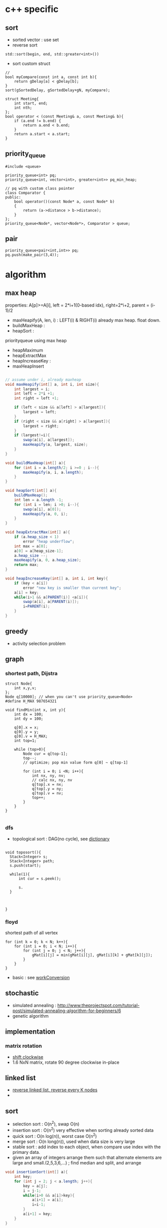 
* c++ specific
** sort 
- sorted vector : use set
- reverse sort
#+BEGIN_SRC C++
  std::sort(begin, end, std::greater<int>())
#+END_SRC
- sort custom struct
#+BEGIN_SRC C++
  // 
  bool myCompare(const int a, const int b){
      return gDelay[a] < gDelay[b];
  }
  sort(gSortedDelay, gSortedDelay+gN, myCompare);

  struct Meeting{
      int start, end;
      int nth;
  };
  bool operator < (const Meeting& a, const Meeting& b){
      if (a.end != b.end) {
          return a.end < b.end;
      }    
      return a.start < a.start;
  } 
#+END_SRC
** priority_queue
#+BEGIN_SRC c++
  #include <queue>

  priority_queue<int> pq;
  priority_queue<int, vector<int>, greater<int>> pq_min_heap;

  // pq with custom class pointer
  class Comparator {
  public:
      bool operator()(const Node* a, const Node* b)
      {
          return (a->distance > b->distance);
      }
  };
  priority_queue<Node*, vector<Node*>, Comparator > queue;
#+END_SRC
** pair
#+BEGIN_SRC c++
  priority_queue<pair<int,int>> pq;
  pq.push(make_pair(3,4));
#+END_SRC
* algorithm
** max heap
properties: A[p]>=A[i], left = 2*i+1(0-based idx), right=2*i+2, parent = (i-1)/2
- maxHeapify(A, len, i) : LEFT(i) & RIGHT(i) already max heap. float down.
- buildMaxHeap : 
- heapSort : 
priorityqueue using max heap
- heapMaximum
- heapExtractMax
- heapIncreaseKey : 
- maxHeapInsert
#+BEGIN_SRC java

  // assume under i, already maxheap
  void maxHeapify(int[] a, int i, int size){
      int largest = i;
      int left = 2*i +1;
      int right = left +1;

      if (left < size && a[left] > a[largest]){
          largest = left;
      }
      if (right < size && a[right] > a[largest]){
          largest = right;
      }
      if (largest!=i){
          swap(a[i], a[largest]);
          maxHeapify(a, largest, size);
      }
  }

  void buildMaxHeap(int[] a){
      for (int i = a.length/2; i >=0 ; i--){
          maxHeapify(a, i, a.length);
      }
  }

  void heapSort(int[] a){
      buildMaxHeap();
      int len = a.length -1;
      for (int i = len; i >0; i--){
          swap(a[i], a[0]);
          maxHeapify(a, 0, i);
      }
  }

  void heapExtractMax(int[] a){
      if (a.heap_size < 1)
          error "heap underflow";
      int max = a[0];
      a[0] = a[heap_size-1];
      a.heap_size --;
      maxHeapify(a, 0, a.heap_size);
      return max;
  }

  void heapIncreaseKey(int[] a, int i, int key){
      if (key < a[i])
          error "new key is smaller than current key";
      a[i] = key;
      while(i>1 && a[PARENT(i)] <a[i]){
          swap(a[i], a[PARENT(i)]);
          i=PARENT(i);
      }            
  }
#+END_SRC

** greedy
- activity selection problem
** graph
*** shortest path, Dijstra
#+BEGIN_SRC c++
  struct Node{
      int x,y,v;
  };
  Node q[10000]; // when you can't use priority_queue<Node>
  #define H_MAX 987654321

  void findMin(int x, int y){
      int dx = 100;
      int dy = 100;

      q[0].x = x;
      q[0].y = y;
      q[0].v = H_MAX;
      int top=1;
      
      while (top>0){
          Node cur = q[top-1];
          top--;
          // optimize; pop min value form q[0] ~ q[top-1]

          for (int i = 0; i <N; i++){
              int nx, ny, nv;
              // calc nx, ny, nv
              q[top].x = nx;
              q[top].y = ny;
              q[top].v = nv;
              top++;
          }
      }
  }

#+END_SRC
*** dfs
- topological sort : DAG(no cycle), see [[file:cpp/codejam/dictionary.cpp][dictionary]]
#+BEGIN_SRC c++

  void toposort(){    
    Stack<Integer> s;
    Stack<Integer> path;
    s.push(start);  
  
    while(1){
        int cur = s.peek();

        s.
    }



  }
#+END_SRC
*** floyd
shortest path of all vertex
#+BEGIN_SRC c++
  for (int k = 0; k < N; k++){
      for (int i = 0; i < N; i++){
          for (int j = 0; j < N; j++){
              gMat[i][j] = min(gMat[i][j], gMat[i][k] + gMat[k][j]);
          }
      }
  }
#+END_SRC
- basic : see [[file:cpp/codejam/sotong/workConversion.cpp][workConversion]]
** stochastic
- simulated annealing : http://www.theprojectspot.com/tutorial-post/simulated-annealing-algorithm-for-beginners/6
- genetic algorithm
** implementation
*** matrix rotation
- [[file:java/src/codejam/lib/impl/RotateMatrix.java][shift clockwise]]
- 1.6 NxN matrix, rotate 90 degree clockwise in-place
** linked list
- [[file:java/src/crackcode/List.java::reverseIterative][reverse linked list, reverse every K nodes]]
- 
** sort 
- selection sort : O(n^2), swap O(n)
- insertion sort : O(n^2) very effective when sorting already sorted data
- quick sort : O(n log(n)), worst case O(n^2)
- merge sort : O(n long(n)), used when data size is very large
- stable sort : add index to each object, when compare use index with the primary data.
- given an array of integers arrange them   such that alternate elements are large and small.(2,5,3,6,...) ; find median and split, and arrange
#+BEGIN_SRC java
  void insertionSort(int[] a){
      int key;
      for (int j = 2; j < a.length; j++){
          key = a[j];
          i = j-1;
          while(i>0 && a[i]>key){
              a[i+1] = a[i];
              i=i-1;
          }
          a[i+1] = key;            
      }
  }

  int partition(int[] a, int s, int e){
      p = a[e];
      i = s-1;
      for (int j = s; j <= e-1; j++){
          if (a[j]<=p){
              i++;
              swap(a[j], a[i]);
          }
      }
      swap(a[i+1], a[e]);
      return i+1;
  }
  // s,e : inclusive
  void qsort(int[] a, int s, int e){
      if (s<e){
          int m = partition(a, s, e);
          qsort(a, s, m-1);
          qsort(a, m+1, e);
      }
  }

  // a& b inclusive
  static void mergeSort(int[] a, int[] b, int start, int end) {
      if (start == end) {
          return;
      }
          
      int m = (start+end)/2;
      mergeSort(a, b, start, m);
      mergeSort(a, b, m+1, end);
      // copy sorted a to b
      int l = start;
      int r = m + 1;
      for (int i = start; i <= end; i++) {
          if (l > m) {
              b[i] = a[r++];
              continue;
          }
          if (r > end) {
              b[i] = a[l++];
              continue;
          }

          if (a[l] > a[r]) {
              b[i] = a[r++];
          } else {
              b[i] = a[l++];
          }
      }
          
      // copy b back to a
      for (int i = start; i <= end; i++) {
          a[i] = b[i];
      }
  }
  // sort custom object
  Arrays.sort(strings, new Comparator<String>(){
          int compare(String o1, String o2) {
              // return >0 , if o1 is greater than o2,
              // return 0, when equals
          }
      });

#+END_SRC

*** return the number of non-empty contiguous subarray whose sum is in range[a,b]
http://www.careercup.com/question?id=5200686994161664
idea : sort prefix sum. and choose
*** 3sum
3sum : https://leetcode.com/problems/3sum/
3sum closest : 
** dp
*** lis (longest increasing subsequence)
see [[file:cpp/codejam/lis.cpp][lis(java)]]
http://www.geeksforgeeks.org/dynamic-programming-set-3-longest-increasing-subsequence/
http://www.geeksforgeeks.org/dynamic-programming-set-14-variations-of-lis/
hackerrank, https://www.hackerrank.com/challenges/subsequence-weighting
http://www.programminglogic.com/codesprint-2-problem-subsequence-weighting/
** binary search
https://www.topcoder.com/community/data-science/data-science-tutorials/binary-search/
see [[file:java/src/codejam/lib/BinarySearch.java][BinarySearch(java)]]
#+BEGIN_SRC java
  static int binarySearch(int[] a, int s, int e, int key) {
      while (s <= e) {
          int m = (s + e) / 2;
          if (a[m] > key) {
              e = m - 1;
          } else if (a[m] < key) {
              s = m + 1;
          } else
              return m;
      }
      return -1;
  }
#+END_SRC
** questions
http://www.glassdoor.com/Interview/Google-Interview-Questions-E9079.htm
http://courses.csail.mit.edu/iap/interview/Hacking_a_Google_Interview_Practice_Questions_Person_B.pdf

bigo notation : http://bigocheatsheet.com/
http://www.reddit.com/search?q=google+interview+phone&restrict_sr=off&sort=relevance&t=all

*** kth largest element
quickselect
#+BEGIN_SRC c++
QuickSelect(A, k)
  let r be chosen uniformly at random in the range 1 to length(A)
  let pivot = A[r]
  let A1, A2 be new arrays
  # split into a pile A1 of small elements and A2 of big elements
  for i = 1 to n
    if A[i] < pivot then
      append A[i] to A1
    else if A[i] > pivot then
      append A[i] to A2
    else
      # do nothing
  end for
  if k <= length(A1):
    # it's in the pile of small elements
    return QuickSelect(A1, k)
  else if k > length(A) - length(A2)
    # it's in the pile of big elements
    return QuickSelect(A2, k - (length(A) - length(A2))
  else
    # it's equal to the pivot
    return pivot
#+END_SRC
*** pemutation, combination
    see [[file:cpp/codejam/combination.cpp][combination]]
** stack, queue
#+BEGIN_SRC java
  // queue
  LinkedList<Integer> l = new LinkedList<Integer>();
  l.poll();
  l.peek();
  l.add();

  // stack
  Stack<Integer> stack = new Stack<Intege>();
  stack.push(1);
  stack.pop();
#+END_SRC
** tree
- # nodes of having values between 2 given integers. each node has # left children and #right children.
#+BEGIN_SRC java
  int getMaxDepth(Node n){
      if(node==null)
          return 0;
      return 1 + Math.max(getMaxDepth(n.left), getMaxDepth(n.right));
  }

  Node getTreeMinRecursive(Node n){
      if (n==null){
          return null;
      }
      if (n.left!=null){
          return getTreeMinRecusive(n.left);
      }
      return n;
  }

  Node getTreeMinIterative(Node n){
      if (n==null){
          return null;
      }
      Node cur = n;
      while(cur.left!=null)
          cur = cur.left;
      return cur;
  }

  Node getTreeMax(Node n){
      if (node==null){
          return null;
      }
      Node cur=n;
      while (cur.right!=null){
          cur = cur.right;
      }
      return cur;
  }

  Node getTreePredecessor(Node n){
      if (node==null){
          return null;
      }

      if (node.left!=null){
          return getTreeMax(node.right);
      }

      Node cur = n;
      while (cur.getParent()!=null && cur==cur.getParent().left){
          cur = cur.getParent();
      }
      return cur.getParent();
  }

  Node getTreeSuccessor(Node n){
      if (n==null){
          return null;
      }

      if (n.right!=null){
          return getTreeMin(Node n);
      }

      Node cur = n;
      while (cur.getParent()!=null && cur==cur.getParent().right){
          cur = cur.getParent();
      }

      return cur.getParent();    
  }

  void transPlant(Tree t, Node u, Node v){
      if (u.parent==null){
          t.root = v;
          return;
      }

      if (u==u.parent.left){
          u.parent.left =v;
      }else
          u.parent.right=v;
      if (v!=null){
          v.parent = u.parent;        
      }
  }
#+END_SRC
*** segment tree
[[file:java/src/main/java/codejam/lib/tree/SegmentTree.java][segment tree]]
** trie
insert/search O(M)
** math
- gcd
gcd(a,a) = a
gcd(a,b) = gcd(a - b,b), if a > b
gcd(a,b) = gcd(a, b-a)d, if b > a

** bit
- big endian; store from MSB, little endian, store from LSB. x86 : little, arm: bi-endianness
- >> : append 1 when negative. called 부호확장. use >>> to append 0 always
- remove specific bit : bit &= ~(1<<p)
- toggle specific bit : bit ^= (1<<p)
- Integer.bitCount(toppings)
- 5.3 next smallest number/ previous largest number that have same number of 1 bits in their binary representation
#+BEGIN_SRC java
  int setBit(int n, int idx, boolean bset){
      if(bSet){
          return n | (1<<idx);
      }else{
          int mask = ~(1<<idx);
          return n & mask;
      }
  }
#+END_SRC

** design
*** scalability
- scale up : add ram, scale out : add another machine
- http://highscalability.com/google-architecture
  - GFS
  - MapReduce
  - BigTable
- url shortening service : http://www.hiredintech.com/app#the-system-design-process
- load balancing
  - port forwarding by loac balancer HW
  - round robin DNS
*** image search
computer vision, machine learning
image distance: compare similarity of two images in color, texture, shape

** CrackCode
- 2.2 Implement an algorithm to find the nth to last element of a singly linked list. hint : using 2 node pointers
- 2.5 circular linked list. finding loop start. hint : using 2 node pointers
- 4.5 in-order successor
- 4.8 all path of tree which sum is S
- 11.1 stock price - system design
raw text files : hard to maintain
db : dynamic query, 
json file for each : simple enough to display static info
- find 2 numbers add up to x, with unsorted arrays; sort it, 2 pointers. one from the start, one from the end
- Given a string, convert it into a palindrome with the least number of insertions possible.
- Write code to determine if a given input string contains balanced parentheses. follow up: Modify the code to work for more brackets: {}, [].
** etc

- majority voting algorithm, http://www.cs.utexas.edu/~moore/best-ideas/mjrty/example.html 
If the counter is 0, we set the current candidate to e and we set the counter to 1.
If the counter is not 0, we increment or decrement the counter according to whether e is the current candidate.
** ing
- given set of characters duplicates possible, and given dictionary (list of words). Find longest word from dictionary that can be made from given characters. How will you do it if '*' (matches one wild character) is also included?
- Access card system design
- utf-8 byte stream verification and character extraction.

from http://www.glassdoor.com/Interview/An-array-contains-integers-with-the-property-that-a-particular-number-called-the-majority-element-appears-more-than-50-o-QTN_717526.htm
Find the local minima in an array. A local minima is defined as a number whose left and right indices are greater than it in value.   View Answers (4)
An array contains integers with the property that a particular number, called the majority element, appears more than 50% of the time. Give an algo to find this majority number   View Answers (4)

Also asked for maximum contiguous subarray problem   
In a given binary tree, find the number of elements that lie in a given range. 

- design
  - online battleship game over the internet
  - wearable device
  - google image search
* samsung strategy
** useful macros
#+BEGIN_SRC c++
// swap
#define SWAP(a,b) do{int t=a;a=b;b=t;} while(0)

// ddebug
#define HDEBUG
#ifdef HDEBUG
#define hprint(fmt, args...) printf(fmt, ##args)
#else
#define hprint(fmt,args...)
#endif
#+END_SRC
- multiple category : for small N, choose brute force, for large N choose approximation algorithm like greedy.
  .e.g, category 1, N<10 , category 2 N<100, category 3, N<1000
- review 10/24 [[file:cpp/codejam/sotong/151024Toprinter.cpp][ToPrinter]]
  - 500x500 dfs using recursive cause stackoverflow. plz use stack
  - time is out. I was almost there. sigh!
- reivew 12/5 [[file:cpp/codejam/sotong/151205maxModuleHeight.cpp][maxModuleHeight]]
  - find maximum height of matching grid, 30000 pieces, 4x4 grid given.
    - each grid have height, base = 1 + rand()%6, delta= base + rand()%3
- review Feb [[file:cpp/codejam/sotong/160220DogPersonMatching.cpp][PersonDogMatching]]
  - N:5009, 10 sec time limit, dog has 4 properties(hair, age, height, weight, donation). person can adopt a dog satisfying its property range. finding max donation score by matching a dog to a person.
    - approach: 1. hash dog by weight. sort person by highest donation & lowest matcher. and from the start match a dog. if already taken, see already matching person can choose another dog. repeat!
* Amazon
from http://www.workingus.com/v3/forums/topic/%EC%95%84%EB%A7%88%EC%A1%B4-%EC%84%9C%EC%9A%B8%EC%B1%84%EC%9A%A9/
Behavioral의 경우 어떻게 개인 능력을 뛰어 넘는 업무를 성공적으로 수행했는지, 가장 어려웠던 업무를 어떻게 수행했는지와 비슷한 부류의 질문을 모든 세션에서 집요하게 질문받았습니다.
그리고 처음 두 session에서는 algorithm coding 질문을 받았는데 주어진 시간 내에 코딩을 완료하고 추가 질문에 대답할 수 있을 정도의 난이도로, 그리 어려운 문제는 아니었던 것 같구요. 세번째 session에서는 object oriented design, 마지막에는 system design question을 받았는데 각 면접관의 담당 업무와 관련지어서 문제를 출제한 것 같았습니다. 
* study
** 8/30
https://leetcode.com/problems/russian-doll-envelopes/

